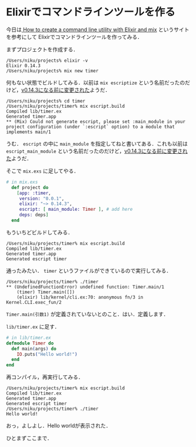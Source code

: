 * Elixirでコマンドラインツールを作る

今日は[[http://abstraction.killedthecat.net/create-command-line-utility-elixir-mix/][ How to create a command line utility with Elixir and mix]] というサイトを参考にして
Elixirでコマンドラインツールを作ってみる．

まずプロジェクトを作成する．

#+begin_src shell
/Users/niku/projects% elixir -v
Elixir 0.14.3
/Users/niku/projects% mix new timer
#+end_src

何もない状態でビルドしてみる．以前は =mix escriptize= という名前だったのだけど，[[https://github.com/elixir-lang/elixir/commit/2453501c8361a605682cdfb0ec4127b0b4c1a453#diff-c2c2d76e08e73ec404be79f44fa4dfef][v0.14.3になる前に変更された]]ようだ．

#+begin_src shell
/Users/niku/projects% cd timer
/Users/niku/projects/timer% mix escript.build
Compiled lib/timer.ex
Generated timer.app
** (Mix) Could not generate escript, please set :main_module in your project configuration (under `:escript` option) to a module that implements main/1
#+end_src

うむ． =escript= の中に =main_module= を指定してねと書いてある．これも以前は =escript_main_module= という名前だったのだけど，[[https://github.com/elixir-lang/elixir/commit/18572678721efec22461aa85ecb0fb9ba43a13c2][v0.14.3になる前に変更された]]ようだ．

そこで =mix.exs= に足してやる．

#+begin_src elixir
# in mix.exs
  def project do
    [app: :timer,
     version: "0.0.1",
     elixir: "~> 0.14.3",
     escript: [ main_module: Timer ], # add here
     deps: deps]
  end
#+end_src

もういちどビルドしてみる．

#+begin_src shell
/Users/niku/projects/timer% mix escript.build
Compiled lib/timer.ex
Generated timer.app
Generated escript timer
#+end_src

通ったみたい． =timer= というファイルができているので実行してみる．

#+begin_src shell
/Users/niku/projects/timer% ./timer
** (UndefinedFunctionError) undefined function: Timer.main/1
    (timer) Timer.main([])
    (elixir) lib/kernel/cli.ex:70: anonymous fn/3 in Kernel.CLI.exec_fun/2
#+end_src

=Timer.main(引数1)= が定義されていないとのこと．はい．定義します．

=lib/timer.ex= に足す．

#+begin_src elixir
# in lib/timer.ex
defmodule Timer do
  def main(args) do
    IO.puts("Hello world!")
  end
end
#+end_src

再コンパイル，再実行してみる．

#+begin_src shell
/Users/niku/projects/timer% mix escript.build
Compiled lib/timer.ex
Generated timer.app
Generated escript timer
/Users/niku/projects/timer% ./timer
Hello world!
#+end_src

おっ，よしよし．Hello worldが表示された．

ひとまずここまで．
